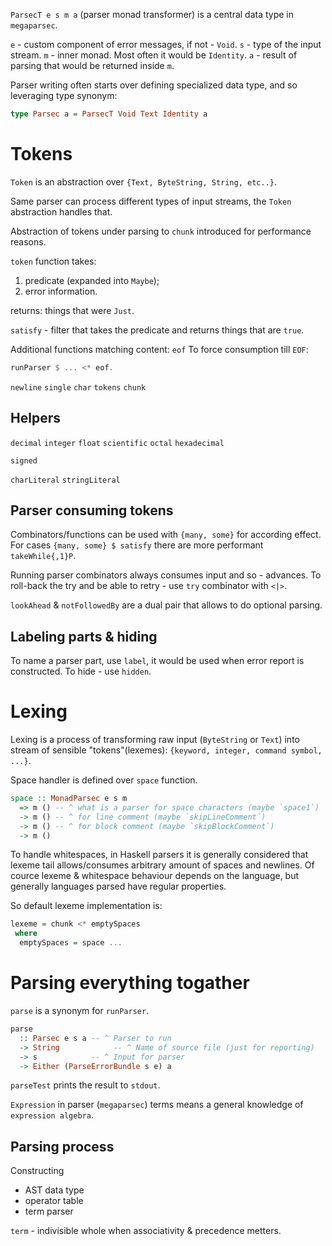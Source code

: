 ~ParsecT e s m a~ (parser monad transformer) is a central data type in ~megaparsec~.

~e~ - custom component of error messages, if not - ~Void~.
~s~ - type of the input stream.
~m~ - inner monad. Most often it would be ~Identity~.
~a~ - result of parsing that would be returned inside ~m~.

Parser writing often starts over defining specialized data type, and so leveraging type synonym:
#+begin_src haskell
type Parsec a = ParsecT Void Text Identity a
#+end_src

* Tokens

~Token~ is an abstraction over ~{Text, ByteString, String, etc..}~.

Same parser can process different types of input streams, the ~Token~ abstraction handles that.

Abstraction of tokens under parsing to =chunk= introduced for performance reasons.

~token~ function takes:
  1. predicate (expanded into ~Maybe~);
  2. error information.
  returns: things that were ~Just~.

~satisfy~ - filter that takes the predicate and returns things that are ~true~.

Additional functions matching content:
  ~eof~
    To force consumption till ~EOF~:
    #+begin_src haskell
    runParser $ ... <* eof.
    #+end_src
  ~newline~
  ~single~
  ~char~
  ~tokens~
  ~chunk~

** Helpers
  ~decimal~
  ~integer~
  ~float~
  ~scientific~
  ~octal~
  ~hexadecimal~

  ~signed~

  ~charLiteral~
  ~stringLiteral~
  
** Parser consuming tokens

Combinators/functions can be used with ~{many, some}~ for according effect. For cases ~{many, some} $ satisfy~ there are more performant ~takeWhile{,1}P~.

Running parser combinators always consumes input and so - advances. To roll-back the try and be able to retry - use ~try~ combinator with ~<|>~.

~lookAhead~ & ~notFollowedBy~ are a dual pair that allows to do optional parsing.


** Labeling parts & hiding

To name a parser part, use ~label~, it would be used when error report is constructed.
To hide - use ~hidden~.

* Lexing

Lexing is a process of transforming raw input (~ByteString~ or ~Text~) into stream of sensible "tokens"(lexemes): ~{keyword, integer, command symbol, ...}~.

Space handler is defined over ~space~ function.

#+begin_src haskell
space :: MonadParsec e s m
  => m () -- ^ what is a parser for space characters (maybe `space1`)
  -> m () -- ^ for line comment (maybe `skipLineComment`)
  -> m () -- ^ for block comment (maybe `skipBlockComment`)
  -> m ()
#+end_src

To handle whitespaces, in Haskell parsers it is generally considered that lexeme tail allows/consumes arbitrary amount of spaces and newlines. Of cource lexeme & whitespace behaviour depends on the language, but generally languages parsed have regular properties.

So default lexeme implementation is:
#+begin_src haskell
lexeme = chunk <* emptySpaces
 where
  emptySpaces = space ...
#+end_src

* Parsing everything togather

~parse~ is a synonym for ~runParser~.
#+begin_src haskell
parse
  :: Parsec e s a -- ^ Parser to run
  -> String            -- ^ Name of source file (just for reporting)
  -> s            -- ^ Input for parser
  -> Either (ParseErrorBundle s e) a
#+end_src
~parseTest~ prints the result to ~stdout~.

=Expression= in parser (~megaparsec~) terms means a general knowledge of =expression algebra=.

** Parsing process

Constructing
  * AST data type
  * operator table
  * term parser

=term= - indivisible whole when associativity & precedence metters.

